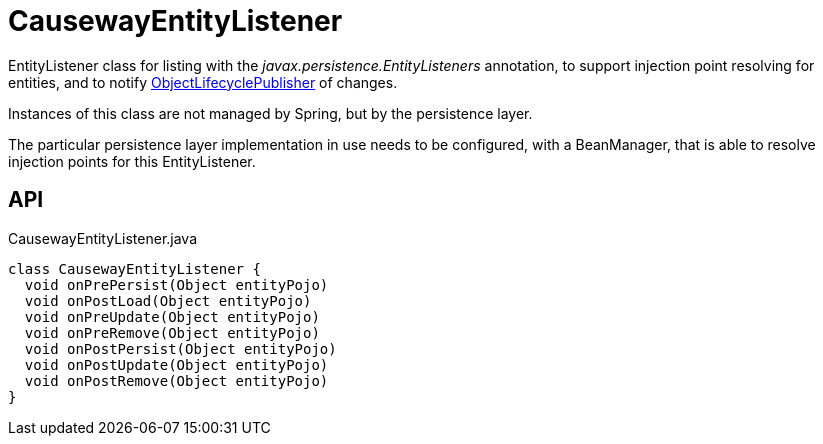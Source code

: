 = CausewayEntityListener
:Notice: Licensed to the Apache Software Foundation (ASF) under one or more contributor license agreements. See the NOTICE file distributed with this work for additional information regarding copyright ownership. The ASF licenses this file to you under the Apache License, Version 2.0 (the "License"); you may not use this file except in compliance with the License. You may obtain a copy of the License at. http://www.apache.org/licenses/LICENSE-2.0 . Unless required by applicable law or agreed to in writing, software distributed under the License is distributed on an "AS IS" BASIS, WITHOUT WARRANTIES OR  CONDITIONS OF ANY KIND, either express or implied. See the License for the specific language governing permissions and limitations under the License.

EntityListener class for listing with the _javax.persistence.EntityListeners_ annotation, to support injection point resolving for entities, and to notify xref:refguide:core:index/metamodel/services/objectlifecycle/ObjectLifecyclePublisher.adoc[ObjectLifecyclePublisher] of changes.

Instances of this class are not managed by Spring, but by the persistence layer.

The particular persistence layer implementation in use needs to be configured, with a BeanManager, that is able to resolve injection points for this EntityListener.

== API

[source,java]
.CausewayEntityListener.java
----
class CausewayEntityListener {
  void onPrePersist(Object entityPojo)
  void onPostLoad(Object entityPojo)
  void onPreUpdate(Object entityPojo)
  void onPreRemove(Object entityPojo)
  void onPostPersist(Object entityPojo)
  void onPostUpdate(Object entityPojo)
  void onPostRemove(Object entityPojo)
}
----


